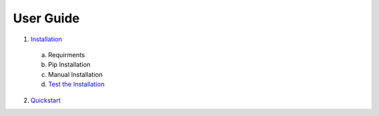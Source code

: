 User Guide
----------

1. Installation_

.. _Installation: https://github.com/mugurbil/gnm/tree/master/Documentation/Installation 

   a. Requirments

   b. Pip Installation

   c. Manual Installation

   d. `Test the Installation`_

   .. _Test the Installation: https://github.com/mugurbil/gnm/tree/master/Documentation/Installation#test-the-installation


2. Quickstart_

.. _Quickstart: https://github.com/mugurbil/gnm/tree/master/Documentation/Quickstart